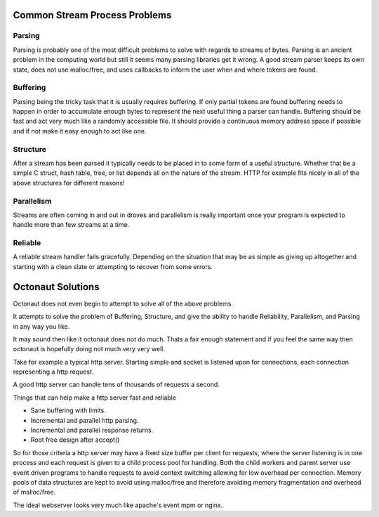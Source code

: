 Common Stream Process Problems
==============================

Parsing
-------

Parsing is probably one of the most difficult problems to solve with regards
to streams of bytes. Parsing is an ancient problem in the computing world
but still it seems many parsing libraries get it wrong. A good stream parser
keeps its own state, does not use malloc/free, and uses callbacks to inform
the user when and where tokens are found.

Buffering
---------

Parsing being the tricky task that it is usually requires buffering. If only
partial tokens are found buffering needs to happen in order to accumulate enough
bytes to represent the next useful thing a parser can handle. Buffering should
be fast and act very much like a randomly accessible file. It should
provide a continuous memory address space if possible and if not make it easy
enough to act like one.

Structure
---------

After a stream has been parsed it typically needs to be placed in to some
form of a useful structure. Whether that be a simple C struct, hash table, tree,
or list depends all on the nature of the stream. HTTP for example fits nicely
in all of the above structures for different reasons!

Parallelism
-----------

Streams are often coming in and out in droves and parallelism is really
important once your program is expected to handle more than few streams at a
time.

Reliable
--------

A reliable stream handler fails gracefully. Depending on the situation that
may be as simple as giving up altogether and starting with a clean slate or
attempting to recover from some errors.

Octonaut Solutions
==================

Octonaut does not even begin to attempt to solve all of the above problems.

It attempts to solve the problem of Buffering, Structure,
and give the ability to handle Reliability, Parallelism, and Parsing in any way
you like.

It may sound then like it octonaut does not do much. Thats a fair enough
statement and if you feel the same way then octonaut is hopefully doing
not much very very well.

Take for example a typical http server. Starting simple and socket is listened
upon for connections, each connection representing a http request.

A good http server can handle tens of thousands of requests a second.

Things that can help make a http server fast and reliable

* Sane buffering with limits.
* Incremental and parallel http parsing.
* Incremental and parallel response returns.
* Root free design after accept()

So for those criteria a http server may have a fixed size buffer per client
for requests, where the server listening is in one process and each request
is given to a child process pool for handling. Both the child workers and parent
server use event driven programs to handle requests to avoid context switching
allowing for low overhead per connection. Memory pools of data structures are
kept to avoid using malloc/free and therefore avoiding memory fragmentation
and overhead of malloc/free.

The ideal webserver looks very much like apache's event mpm or nginx.




